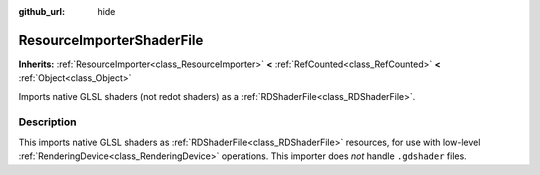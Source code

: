:github_url: hide

.. DO NOT EDIT THIS FILE!!!
.. Generated automatically from redot engine sources.
.. Generator: https://github.com/redotengine/redot/tree/master/doc/tools/make_rst.py.
.. XML source: https://github.com/redotengine/redot/tree/master/doc/classes/ResourceImporterShaderFile.xml.

.. _class_ResourceImporterShaderFile:

ResourceImporterShaderFile
==========================

**Inherits:** :ref:`ResourceImporter<class_ResourceImporter>` **<** :ref:`RefCounted<class_RefCounted>` **<** :ref:`Object<class_Object>`

Imports native GLSL shaders (not redot shaders) as a :ref:`RDShaderFile<class_RDShaderFile>`.

.. rst-class:: classref-introduction-group

Description
-----------

This imports native GLSL shaders as :ref:`RDShaderFile<class_RDShaderFile>` resources, for use with low-level :ref:`RenderingDevice<class_RenderingDevice>` operations. This importer does *not* handle ``.gdshader`` files.

.. |virtual| replace:: :abbr:`virtual (This method should typically be overridden by the user to have any effect.)`
.. |const| replace:: :abbr:`const (This method has no side effects. It doesn't modify any of the instance's member variables.)`
.. |vararg| replace:: :abbr:`vararg (This method accepts any number of arguments after the ones described here.)`
.. |constructor| replace:: :abbr:`constructor (This method is used to construct a type.)`
.. |static| replace:: :abbr:`static (This method doesn't need an instance to be called, so it can be called directly using the class name.)`
.. |operator| replace:: :abbr:`operator (This method describes a valid operator to use with this type as left-hand operand.)`
.. |bitfield| replace:: :abbr:`BitField (This value is an integer composed as a bitmask of the following flags.)`
.. |void| replace:: :abbr:`void (No return value.)`

